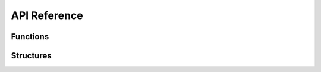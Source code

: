 API Reference
-------------

Functions
^^^^^^^^^

.. doxygenfunction:: iplWwiseGetVersion
.. doxygenfunction:: iplWwiseInitialize
.. doxygenfunction:: iplWwiseTerminate
.. doxygenfunction:: iplWwiseSetHRTF
.. doxygenfunction:: iplWwiseSetSimulationSettings
.. doxygenfunction:: iplWwiseSetReverbSource
.. doxygenfunction:: iplWwiseAddSource
.. doxygenfunction:: iplWwiseRemoveSource
.. doxygenfunction:: iplWwiseSetHRTFDisabled

Structures
^^^^^^^^^^

.. doxygenstruct:: IPLWwiseSettings
